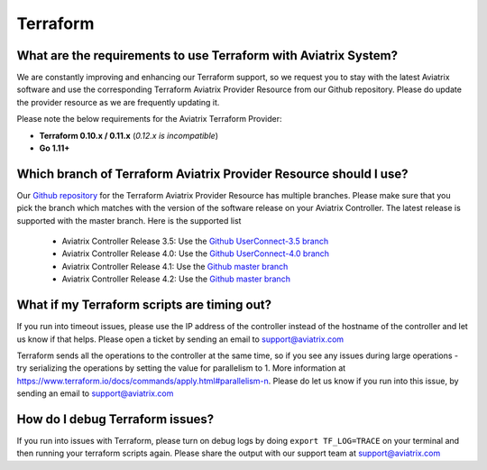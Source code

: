 .. meta::
   :description: Aviatrix Support Center
   :keywords: Aviatrix, Support, Support Center

===========================================================================
Terraform
===========================================================================

What are the requirements to use Terraform with Aviatrix System?
----------------------------------------------------------------------

We are constantly improving and enhancing our Terraform support, so we request you to stay with the latest Aviatrix software and use the corresponding Terraform Aviatrix Provider Resource from our Github repository. Please do update the provider resource as we are frequently updating it. 

Please note the below requirements for the Aviatrix Terraform Provider:

* **Terraform 0.10.x / 0.11.x** (*0.12.x is incompatible*)
* **Go 1.11+**


Which branch of Terraform Aviatrix Provider Resource should I use?
----------------------------------------------------------------------

Our `Github repository <https://github.com/AviatrixSystems/terraform-provider-aviatrix>`_ for the Terraform Aviatrix Provider Resource has multiple branches. Please make sure that you pick the branch which matches with the version of the software release on your Aviatrix Controller. The latest release is supported with the master branch. Here is the supported list

  * Aviatrix Controller Release 3.5: Use the `Github UserConnect-3.5 branch <https://github.com/AviatrixSystems/terraform-provider-aviatrix/tree/UserConnect-3.5>`_
  * Aviatrix Controller Release 4.0: Use the `Github UserConnect-4.0 branch <https://github.com/AviatrixSystems/terraform-provider-aviatrix/tree/UserConnect-4.0>`_ 
  * Aviatrix Controller Release 4.1: Use the `Github master branch <https://github.com/AviatrixSystems/terraform-provider-aviatrix/tree/master>`_ 
  * Aviatrix Controller Release 4.2: Use the `Github master branch <https://github.com/AviatrixSystems/terraform-provider-aviatrix/tree/master>`_ 


What if my Terraform scripts are timing out?
----------------------------------------------------------------------

If you run into timeout issues, please use the IP address of the controller instead of the hostname of the controller and let us know if that helps. Please open a ticket by sending an email to support@aviatrix.com

Terraform sends all the operations to the controller at the same time, so if you see any issues during large operations - try serializing the operations by setting the value for parallelism to 1. More information at  https://www.terraform.io/docs/commands/apply.html#parallelism-n. Please do let us know if you run into this issue, by sending an email to support@aviatrix.com


How do I debug Terraform issues?
----------------------------------------------------------------------

If you run into issues with Terraform, please turn on debug logs by doing ``export TF_LOG=TRACE`` on your terminal and then running your terraform scripts again. Please share the output with our support team at support@aviatrix.com


